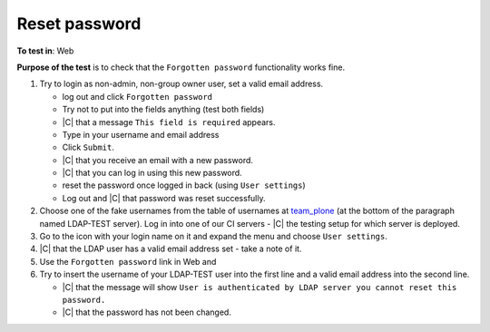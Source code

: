 Reset password
==============================



**To test in**: Web 

**Purpose of the test** is to check that the ``Forgotten password`` functionality works fine.





#. Try to login as non-admin, non-group owner user, set a valid email address. 

   - log out and click ``Forgotten password``
   - Try not to put into the fields anything (test both fields)
   - |C| that a message ``This field is required`` appears.
   - Type in your username and email address
   - Click ``Submit``.
   - |C| that you receive an email with a new password.
   - |C| that you can log in using this new password.
   - reset the password once logged in back (using ``User settings``)
   - Log out and |C| that password was reset successfully.

#. Choose one of the fake usernames from the table of usernames at `team_plone <Password>`_  (at the bottom of the paragraph named LDAP-TEST server). Log in into one of our CI servers - |C| the testing setup for which server is deployed.
#. Go to the icon with your login name on it and expand the menu and choose ``User settings``.
#. |C| that the LDAP user has a valid email address set - take a note of it.
#. Use the ``Forgotten password`` link in Web and 
#. Try to insert the username of your LDAP-TEST user into the first line and a valid email address into the second line. 


   - |C| that the message will show ``User is authenticated by LDAP server you cannot reset this password.``
   - |C| that the password has not been changed.


  
